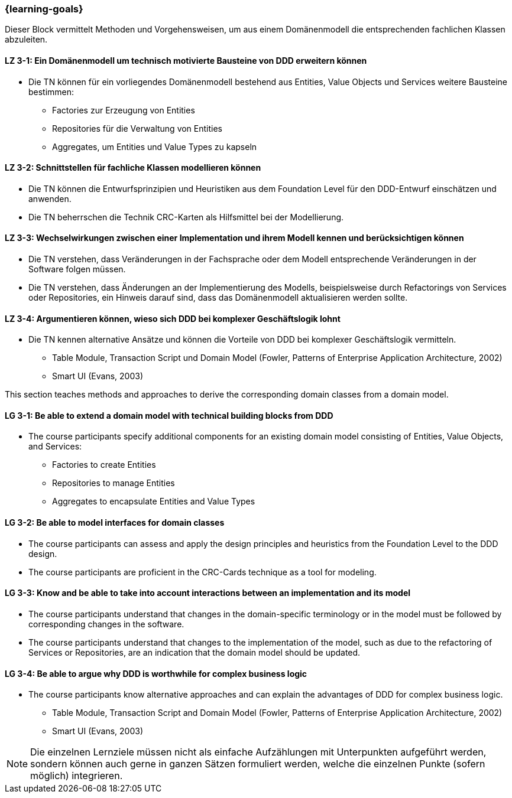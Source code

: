 === {learning-goals}

// tag::DE[]
Dieser Block vermittelt Methoden und Vorgehensweisen, um aus einem Domänenmodell die entsprechenden fachlichen Klassen abzuleiten.

[[LZ-3-1]]
==== LZ 3-1: Ein Domänenmodell um technisch motivierte Bausteine von DDD erweitern können
* Die TN können für ein vorliegendes Domänenmodell bestehend aus Entities, Value Objects und Services weitere Bausteine bestimmen:
** Factories zur Erzeugung von Entities
** Repositories für die Verwaltung von Entities
** Aggregates, um Entities und Value Types zu kapseln

[[LZ-3-2]]
==== LZ 3-2: Schnittstellen für fachliche Klassen modellieren können
* Die TN können die Entwurfsprinzipien und Heuristiken aus dem Foundation Level für den DDD-Entwurf einschätzen und anwenden.
* Die TN beherrschen die Technik CRC-Karten als Hilfsmittel bei der Modellierung.


[[LZ-3-3]]
==== LZ 3-3: Wechselwirkungen zwischen einer Implementation und ihrem Modell kennen und berücksichtigen können
* Die TN verstehen, dass Veränderungen in der Fachsprache oder dem Modell entsprechende Veränderungen in der Software folgen müssen.
* Die TN verstehen, dass Änderungen an der Implementierung des Modells, beispielsweise durch Refactorings von Services oder Repositories, ein Hinweis darauf sind, dass das Domänenmodell aktualisieren werden sollte.


[[LZ-3-4]]
==== LZ 3-4: Argumentieren können, wieso sich DDD bei komplexer Geschäftslogik lohnt
* Die TN kennen alternative Ansätze und können die Vorteile von DDD bei komplexer Geschäftslogik vermitteln.
** Table Module, Transaction Script und Domain Model (Fowler, Patterns of Enterprise Application Architecture, 2002)
** Smart UI (Evans, 2003)

// end::DE[]

// tag::EN[]
This section teaches methods and approaches to derive the corresponding domain classes from a domain model.

[[LG-3-1]]
==== LG 3-1: Be able to extend a domain model with technical building blocks from DDD
* The course participants specify additional components for an existing domain model consisting of Entities, Value Objects, and Services:
** Factories to create Entities
** Repositories to manage Entities
** Aggregates to encapsulate Entities and Value Types


[[LG-3-2]]
==== LG 3-2: Be able to model interfaces for domain classes
* The course participants can assess and apply the design principles and heuristics from the Foundation Level to the DDD design.
* The course participants are proficient in the CRC-Cards technique as a tool for modeling.


[[LG-3-3]]
==== LG 3-3: Know and be able to take into account interactions between an implementation and its model
* The course participants understand that changes in the domain-specific terminology or in the model must be followed by corresponding changes in the software.
* The course participants understand that changes to the implementation of the model, such as due to the refactoring of Services or Repositories, are an indication that the domain model should be updated.


[[LG-3-4]]
==== LG 3-4: Be able to argue why DDD is worthwhile for complex business logic
* The course participants know alternative approaches and can explain the advantages of DDD for complex business logic.
** Table Module, Transaction Script and Domain Model (Fowler, Patterns of Enterprise Application Architecture, 2002)
** Smart UI (Evans, 2003)

// end::EN[]

// tag::REMARK[]
[NOTE]
====
Die einzelnen Lernziele müssen nicht als einfache Aufzählungen mit Unterpunkten aufgeführt werden, sondern können auch gerne in ganzen Sätzen formuliert werden, welche die einzelnen Punkte (sofern möglich) integrieren.
====
// end::REMARK[]
